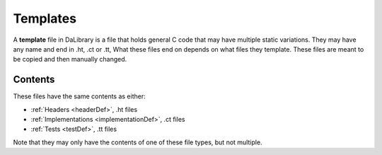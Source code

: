 .. _templatesDef:

Templates
=========

A **template** file in DaLibrary is a file that holds general C code that may
have multiple static variations. They may have any name and end in .ht, .ct or
.tt, What these files end on depends on what files they template. These files
are meant to be copied and then manually changed.

Contents
--------

These files have the same contents as either:

- :ref:`Headers <headerDef>`, .ht files
- :ref:`Implementations <implementationDef>`, .ct files
- :ref:`Tests <testDef>`, .tt files

Note that they may only have the contents of one of these file types, but not
multiple.
